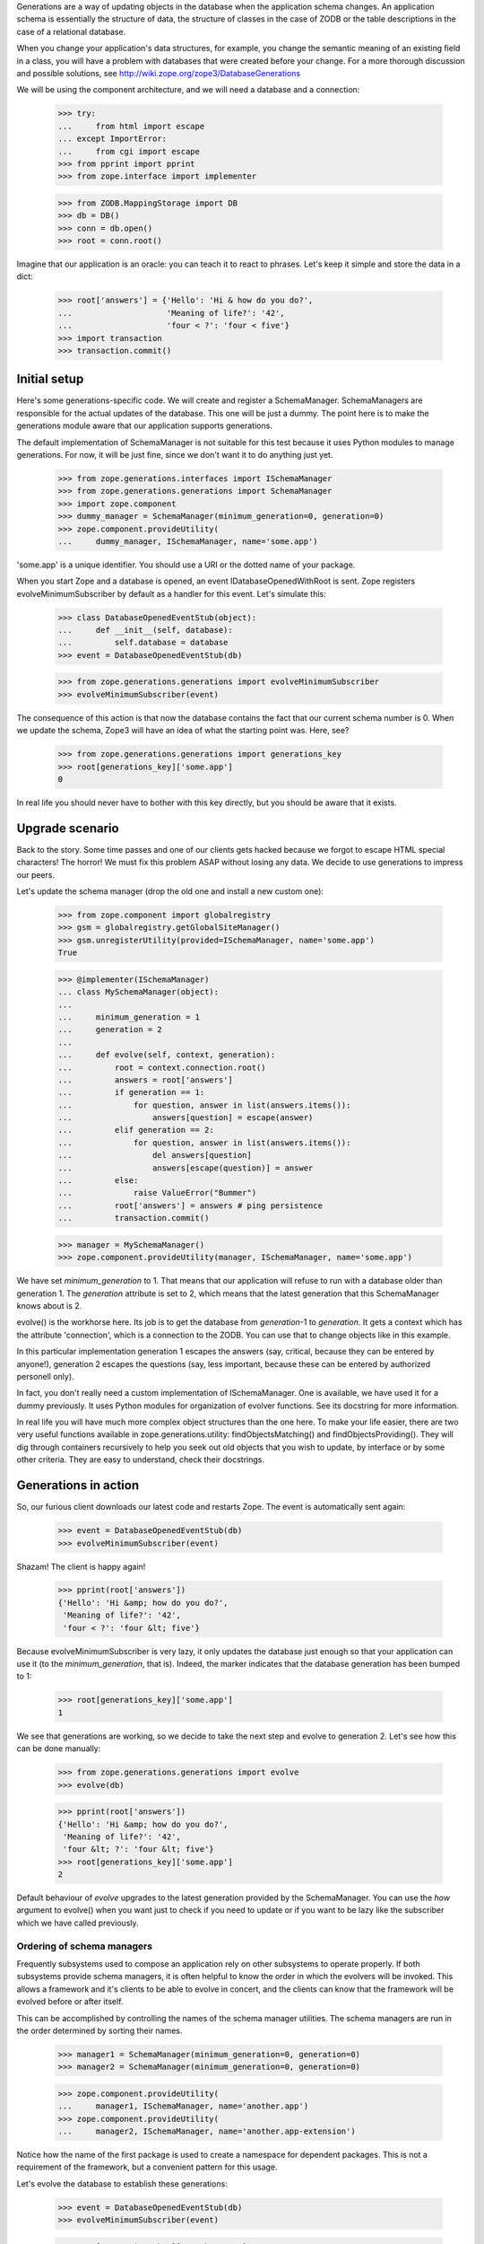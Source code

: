 Generations are a way of updating objects in the database when the application
schema changes.  An application schema is essentially the structure of data,
the structure of classes in the case of ZODB or the table descriptions in the
case of a relational database.

When you change your application's data structures, for example,
you change the semantic meaning of an existing field in a class, you will
have a problem with databases that were created before your change.  For a
more thorough discussion and possible solutions, see
http://wiki.zope.org/zope3/DatabaseGenerations

We will be using the component architecture, and we will need a database and a
connection:

    >>> try:
    ...     from html import escape
    ... except ImportError:
    ...     from cgi import escape
    >>> from pprint import pprint
    >>> from zope.interface import implementer

    >>> from ZODB.MappingStorage import DB
    >>> db = DB()
    >>> conn = db.open()
    >>> root = conn.root()

Imagine that our application is an oracle: you can teach it to react to
phrases.  Let's keep it simple and store the data in a dict:

    >>> root['answers'] = {'Hello': 'Hi & how do you do?',
    ...                    'Meaning of life?': '42',
    ...                    'four < ?': 'four < five'}
    >>> import transaction
    >>> transaction.commit()


===============
 Initial setup
===============

Here's some generations-specific code.  We will create and register a
SchemaManager.  SchemaManagers are responsible for the actual updates of the
database.  This one will be just a dummy.  The point here is to make the
generations module aware that our application supports generations.

The default implementation of SchemaManager is not suitable for this test
because it uses Python modules to manage generations.  For now, it
will be just fine, since we don't want it to do anything just yet.

    >>> from zope.generations.interfaces import ISchemaManager
    >>> from zope.generations.generations import SchemaManager
    >>> import zope.component
    >>> dummy_manager = SchemaManager(minimum_generation=0, generation=0)
    >>> zope.component.provideUtility(
    ...     dummy_manager, ISchemaManager, name='some.app')

'some.app' is a unique identifier.  You should use a URI or the dotted name
of your package.

When you start Zope and a database is opened, an event
IDatabaseOpenedWithRoot is sent.  Zope registers
evolveMinimumSubscriber by default as a handler for this event.  Let's
simulate this:

    >>> class DatabaseOpenedEventStub(object):
    ...     def __init__(self, database):
    ...         self.database = database
    >>> event = DatabaseOpenedEventStub(db)

    >>> from zope.generations.generations import evolveMinimumSubscriber
    >>> evolveMinimumSubscriber(event)

The consequence of this action is that now the database contains the fact
that our current schema number is 0.  When we update the schema, Zope3 will
have an idea of what the starting point was.  Here, see?

    >>> from zope.generations.generations import generations_key
    >>> root[generations_key]['some.app']
    0

In real life you should never have to bother with this key directly,
but you should be aware that it exists.


==================
 Upgrade scenario
==================

Back to the story.  Some time passes and one of our clients gets hacked because
we forgot to escape HTML special characters!  The horror!  We must fix this
problem ASAP without losing any data.  We decide to use generations to impress
our peers.

Let's update the schema manager (drop the old one and install a new custom
one):

    >>> from zope.component import globalregistry
    >>> gsm = globalregistry.getGlobalSiteManager()
    >>> gsm.unregisterUtility(provided=ISchemaManager, name='some.app')
    True

    >>> @implementer(ISchemaManager)
    ... class MySchemaManager(object):
    ...
    ...     minimum_generation = 1
    ...     generation = 2
    ...
    ...     def evolve(self, context, generation):
    ...         root = context.connection.root()
    ...         answers = root['answers']
    ...         if generation == 1:
    ...             for question, answer in list(answers.items()):
    ...                 answers[question] = escape(answer)
    ...         elif generation == 2:
    ...             for question, answer in list(answers.items()):
    ...                 del answers[question]
    ...                 answers[escape(question)] = answer
    ...         else:
    ...             raise ValueError("Bummer")
    ...         root['answers'] = answers # ping persistence
    ...         transaction.commit()

    >>> manager = MySchemaManager()
    >>> zope.component.provideUtility(manager, ISchemaManager, name='some.app')

We have set `minimum_generation` to 1.  That means that our application
will refuse to run with a database older than generation 1.  The `generation`
attribute is set to 2, which means that the latest generation that this
SchemaManager knows about is 2.

evolve() is the workhorse here.  Its job is to get the database from
`generation`-1 to `generation`.  It gets a context which has the attribute
'connection', which is a connection to the ZODB.  You can use that to change
objects like in this example.

In this particular implementation generation 1 escapes the answers (say,
critical, because they can be entered by anyone!), generation 2 escapes the
questions (say, less important, because these can be entered by authorized
personell only).

In fact, you don't really need a custom implementation of ISchemaManager.  One
is available, we have used it for a dummy previously. It uses Python modules
for organization of evolver functions.  See its docstring for more information.

In real life you will have much more complex object structures than the one
here.  To make your life easier, there are two very useful functions available
in zope.generations.utility: findObjectsMatching() and
findObjectsProviding().  They will dig through containers recursively to help
you seek out old objects that you wish to update, by interface or by some other
criteria.  They are easy to understand, check their docstrings.


=======================
 Generations in action
=======================

So, our furious client downloads our latest code and restarts Zope.  The event
is automatically sent again:

    >>> event = DatabaseOpenedEventStub(db)
    >>> evolveMinimumSubscriber(event)

Shazam!  The client is happy again!

    >>> pprint(root['answers'])
    {'Hello': 'Hi &amp; how do you do?',
     'Meaning of life?': '42',
     'four < ?': 'four &lt; five'}

Because evolveMinimumSubscriber is very lazy, it only updates the database just
enough so that your application can use it (to the `minimum_generation`, that
is).  Indeed, the marker indicates that the database generation has been bumped
to 1:

    >>> root[generations_key]['some.app']
    1

We see that generations are working, so we decide to take the next step
and evolve to generation 2.  Let's see how this can be done manually:

    >>> from zope.generations.generations import evolve
    >>> evolve(db)

    >>> pprint(root['answers'])
    {'Hello': 'Hi &amp; how do you do?',
     'Meaning of life?': '42',
     'four &lt; ?': 'four &lt; five'}
    >>> root[generations_key]['some.app']
    2

Default behaviour of `evolve` upgrades to the latest generation provided by
the SchemaManager. You can use the `how` argument to evolve() when you want
just to check if you need to update or if you want to be lazy like the
subscriber which we have called previously.


Ordering of schema managers
===========================

Frequently subsystems used to compose an application rely on other
subsystems to operate properly.  If both subsystems provide schema
managers, it is often helpful to know the order in which the evolvers
will be invoked.  This allows a framework and it's clients to be able
to evolve in concert, and the clients can know that the framework will
be evolved before or after itself.

This can be accomplished by controlling the names of the schema
manager utilities.  The schema managers are run in the order
determined by sorting their names.

    >>> manager1 = SchemaManager(minimum_generation=0, generation=0)
    >>> manager2 = SchemaManager(minimum_generation=0, generation=0)

    >>> zope.component.provideUtility(
    ...     manager1, ISchemaManager, name='another.app')
    >>> zope.component.provideUtility(
    ...     manager2, ISchemaManager, name='another.app-extension')

Notice how the name of the first package is used to create a namespace
for dependent packages.  This is not a requirement of the framework,
but a convenient pattern for this usage.

Let's evolve the database to establish these generations:

    >>> event = DatabaseOpenedEventStub(db)
    >>> evolveMinimumSubscriber(event)

    >>> root[generations_key]['another.app']
    0
    >>> root[generations_key]['another.app-extension']
    0

Let's assume that for some reason each of these subsystems needs to
add a generation, and that generation 1 of 'another.app-extension'
depends on generation 1 of 'another.app'.  We'll need to provide
schema managers for each that record that they've been run so we can
verify the result:

    >>> gsm.unregisterUtility(provided=ISchemaManager, name='another.app')
    True
    >>> gsm.unregisterUtility(
    ...     provided=ISchemaManager, name='another.app-extension')
    True

    >>> @implementer(ISchemaManager)
    ... class FoundationSchemaManager(object):
    ...
    ...     minimum_generation = 1
    ...     generation = 1
    ...
    ...     def evolve(self, context, generation):
    ...         root = context.connection.root()
    ...         ordering = root.get('ordering', [])
    ...         if generation == 1:
    ...             ordering.append('foundation 1')
    ...             print('foundation generation 1')
    ...         else:
    ...             raise ValueError("Bummer")
    ...         root['ordering'] = ordering # ping persistence
    ...         transaction.commit()

    >>> @implementer(ISchemaManager)
    ... class DependentSchemaManager(object):
    ...
    ...     minimum_generation = 1
    ...     generation = 1
    ...
    ...     def evolve(self, context, generation):
    ...         root = context.connection.root()
    ...         ordering = root.get('ordering', [])
    ...         if generation == 1:
    ...             ordering.append('dependent 1')
    ...             print('dependent generation 1')
    ...         else:
    ...             raise ValueError("Bummer")
    ...         root['ordering'] = ordering # ping persistence
    ...         transaction.commit()

    >>> manager1 = FoundationSchemaManager()
    >>> manager2 = DependentSchemaManager()

    >>> zope.component.provideUtility(
    ...     manager1, ISchemaManager, name='another.app')
    >>> zope.component.provideUtility(
    ...     manager2, ISchemaManager, name='another.app-extension')

Evolving the database now will always run the 'another.app' evolver
before the 'another.app-extension' evolver:

    >>> event = DatabaseOpenedEventStub(db)
    >>> evolveMinimumSubscriber(event)
    foundation generation 1
    dependent generation 1

    >>> root['ordering']
    ['foundation 1', 'dependent 1']


==============
 Installation
==============

In the the example above, we manually initialized the answers.  We
shouldn't have to do that manually.  The application should be able to
do that automatically.

IInstallableSchemaManager extends ISchemaManager, providing an install
method for performing an intial installation of an application.  This
is a better alternative than registering database-opened subscribers.

Let's define a new schema manager that includes installation:


    >>> gsm.unregisterUtility(provided=ISchemaManager, name='some.app')
    True
    >>> from zope.generations.interfaces import IInstallableSchemaManager
    >>> @implementer(IInstallableSchemaManager)
    ... class MySchemaManager(object):
    ...
    ...     minimum_generation = 1
    ...     generation = 2
    ...
    ...     def install(self, context):
    ...         root = context.connection.root()
    ...         root['answers'] = {'Hello': 'Hi &amp; how do you do?',
    ...                            'Meaning of life?': '42',
    ...                            'four &lt; ?': 'four &lt; five'}
    ...         transaction.commit()
    ...
    ...     def evolve(self, context, generation):
    ...         root = context.connection.root()
    ...         answers = root['answers']
    ...         if generation == 1:
    ...             for question, answer in answers.items():
    ...                 answers[question] = escape(answer)
    ...         elif generation == 2:
    ...             for question, answer in answers.items():
    ...                 del answers[question]
    ...                 answers[escape(question)] = answer
    ...         else:
    ...             raise ValueError("Bummer")
    ...         root['answers'] = answers # ping persistence
    ...         transaction.commit()

    >>> manager = MySchemaManager()
    >>> zope.component.provideUtility(manager, ISchemaManager, name='some.app')

Now, lets open a new database:

    >>> db.close()
    >>> db = DB()
    >>> conn = db.open()
    >>> 'answers' in conn.root()
    False


    >>> event = DatabaseOpenedEventStub(db)
    >>> evolveMinimumSubscriber(event)

    >>> conn.sync()
    >>> root = conn.root()

    >>> pprint(root['answers'])
    {'Hello': 'Hi &amp; how do you do?',
     'Meaning of life?': '42',
     'four &lt; ?': 'four &lt; five'}
    >>> root[generations_key]['some.app']
    2

The ZODB transaction log notes that our install script was executed

    >>> [it.description for it in conn.db().storage.iterator()][-2]
    u'some.app: running install generation'

(Minor note: it's not the last record because there are two commits:
MySchemaManager performs one, and evolveMinimumSubscriber performs
the second one.  MySchemaManager doesn't really need to commit.)
